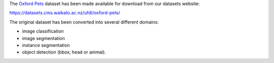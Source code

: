 .. title: Oxford Pets datasets
.. slug: 2022-08-02-datasets-website
.. date: 2022-08-02 16:45:00 UTC+13:00
.. tags: dataset
.. category: dataset
.. link: 
.. description: 
.. type: text

The `Oxford Pets <https://www.robots.ox.ac.uk/~vgg/data/pets/>`__ dataset has been made available for download from our datasets website:

`https://datasets.cms.waikato.ac.nz/ufdl/oxford-pets/ <https://datasets.cms.waikato.ac.nz/ufdl/oxford-pets/>`__

The original dataset has been converted into several different domains:

* image classification
* image segmentation
* instance segmentation
* object detection (bbox; head or animal).
